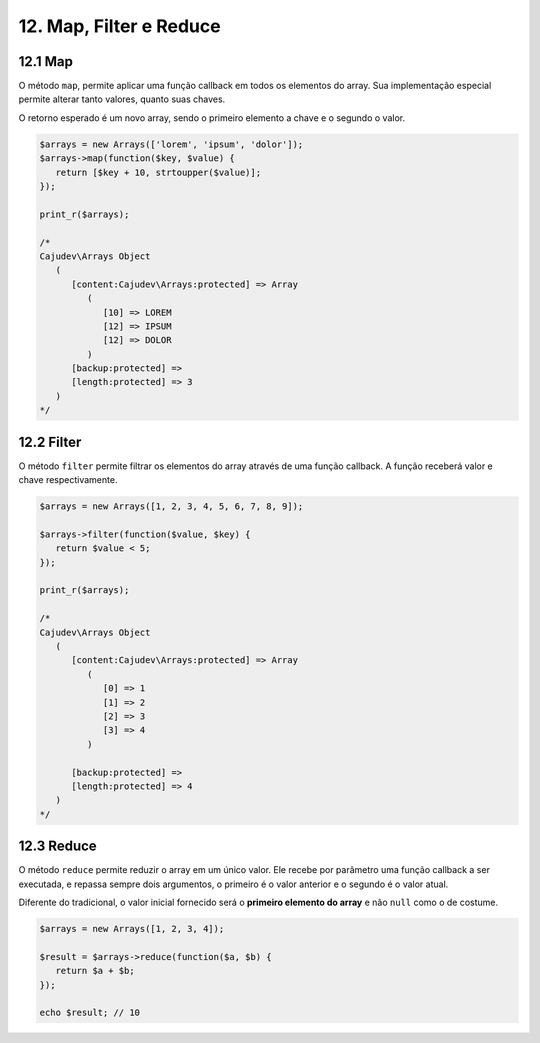 12. Map, Filter e Reduce
========================

12.1 Map
--------

O método ``map``, permite aplicar uma função callback em todos os elementos do array. Sua implementação
especial permite alterar tanto valores, quanto suas chaves.

O retorno esperado é um novo array, sendo o primeiro elemento a chave e o segundo o valor.

.. code:: php

   $arrays = new Arrays(['lorem', 'ipsum', 'dolor']);
   $arrays->map(function($key, $value) {
      return [$key + 10, strtoupper($value)];
   });

   print_r($arrays);

   /*
   Cajudev\Arrays Object
      (
         [content:Cajudev\Arrays:protected] => Array
            (
               [10] => LOREM
               [12] => IPSUM
               [12] => DOLOR
            )
         [backup:protected] => 
         [length:protected] => 3
      )
   */

12.2 Filter
-----------

O método ``filter`` permite filtrar os elementos do array através de uma função callback. A função receberá valor e chave respectivamente.

.. code:: php

   $arrays = new Arrays([1, 2, 3, 4, 5, 6, 7, 8, 9]);

   $arrays->filter(function($value, $key) {
      return $value < 5;
   });

   print_r($arrays);

   /*
   Cajudev\Arrays Object
      (
         [content:Cajudev\Arrays:protected] => Array
            (
               [0] => 1
               [1] => 2
               [2] => 3
               [3] => 4
            )

         [backup:protected] => 
         [length:protected] => 4
      )
   */

12.3 Reduce
-----------

O método ``reduce`` permite reduzir o array em um único valor. Ele recebe por parâmetro uma função callback a ser executada,
e repassa sempre dois argumentos, o primeiro é o valor anterior e o segundo é o valor atual.

Diferente do tradicional, o valor inicial fornecido será o **primeiro elemento do array** e não ``null`` como o de costume.

.. code:: php

   $arrays = new Arrays([1, 2, 3, 4]);
   
   $result = $arrays->reduce(function($a, $b) {
      return $a + $b;
   });

   echo $result; // 10